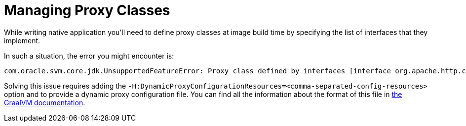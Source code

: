 [id="managing-proxy-classes_{context}"]
= Managing Proxy Classes

While writing native application you'll need to define proxy classes at image build time by specifying the list of interfaces that they implement.

In such a situation, the error you might encounter is:

[source]
----
com.oracle.svm.core.jdk.UnsupportedFeatureError: Proxy class defined by interfaces [interface org.apache.http.conn.HttpClientConnectionManager, interface org.apache.http.pool.ConnPoolControl, interface com.amazonaws.http.conn.Wrapped] not found. Generating proxy classes at runtime is not supported. Proxy classes need to be defined at image build time by specifying the list of interfaces that they implement. To define proxy classes use -H:DynamicProxyConfigurationFiles=<comma-separated-config-files> and -H:DynamicProxyConfigurationResources=<comma-separated-config-resources> options.
----

Solving this issue requires adding the `-H:DynamicProxyConfigurationResources=<comma-separated-config-resources>` option and to provide a dynamic proxy configuration file.
You can find all the information about the format of this file in https://github.com/oracle/graal/blob/master/substratevm/DYNAMIC_PROXY.md#manual-configuration[the GraalVM documentation].